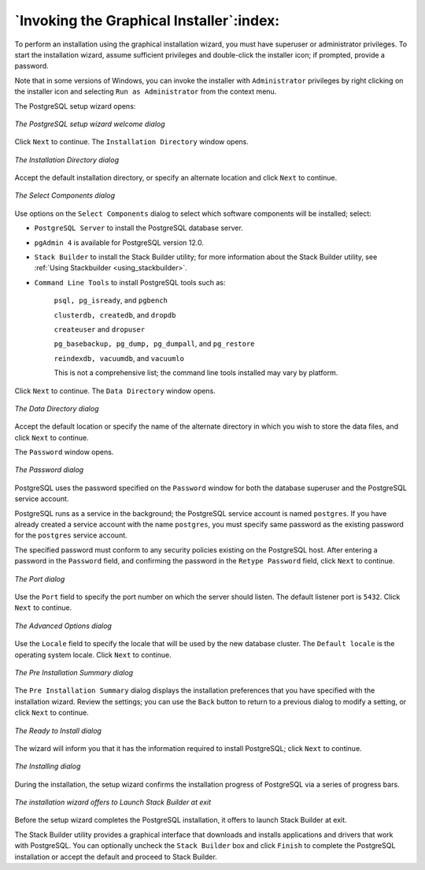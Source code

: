 .. raw:: latex

   \newpage

=========================================
`Invoking the Graphical Installer`:index:
=========================================

To perform an installation using the graphical installation wizard, you
must have superuser or administrator privileges. To start the
installation wizard, assume sufficient privileges and double-click the
installer icon; if prompted, provide a password.

Note that in some versions of Windows, you can invoke the installer with
``Administrator`` privileges by right clicking on the installer icon and
selecting ``Run as Administrator`` from the context menu.

The PostgreSQL setup wizard opens:

.. figure:: images/the_postgresql_setup_wizard_welcome.png
   :alt: The PostgreSQL setup wizard welcome dialog
   :align: center

   *The PostgreSQL setup wizard welcome dialog*

Click ``Next`` to continue. The ``Installation Directory`` window opens.

.. figure:: images/the_installation_directory_dialog.png
   :alt: The Installation Directory dialog
   :align: center

   *The Installation Directory dialog*

Accept the default installation directory, or specify an alternate
location and click ``Next`` to continue.

.. figure:: images/the_select_components_dialog.png
   :alt: The Select Components dialog
   :align: center

   *The Select Components dialog*

Use options on the ``Select Components`` dialog to select which software components will be installed; select:

-  ``PostgreSQL Server`` to install the PostgreSQL database server.

-  ``pgAdmin 4`` is available for PostgreSQL version 12.0.

-  ``Stack Builder`` to install the Stack Builder utility; for more information about the Stack Builder utility, see :ref:`Using Stackbuilder <using_stackbuilder>`.

-  ``Command Line Tools`` to install PostgreSQL tools such as:

    ``psql, pg_isready``, and ``pgbench``

    ``clusterdb, createdb``, and ``dropdb``

    ``createuser`` and ``dropuser``

    ``pg_basebackup, pg_dump, pg_dumpall``, and ``pg_restore``

    ``reindexdb, vacuumdb``, and ``vacuumlo``

    This is not a comprehensive list; the command line tools installed may vary by platform.

Click ``Next`` to continue. The ``Data Directory`` window opens.

.. figure:: images/the_data_directory_dialog.png
   :alt: The Data Directory dialog
   :align: center

   *The Data Directory dialog*

Accept the default location or specify the name of the alternate
directory in which you wish to store the data files, and click ``Next`` to
continue.

.. index:: password

The ``Password`` window opens.

.. figure:: images/the_password_dialog.png
   :alt: The Password dialog
   :align: center

   *The Password dialog*

PostgreSQL uses the password specified on the ``Password`` window for both
the database superuser and the PostgreSQL service account.

PostgreSQL runs as a service in the background; the PostgreSQL service
account is named ``postgres``. If you have already created a service account
with the name ``postgres``, you must specify same password as the existing
password for the ``postgres`` service account.

The specified password must conform to any security policies existing on
the PostgreSQL host. After entering a password in the ``Password`` field,
and confirming the password in the ``Retype Password`` field, click ``Next`` to
continue.

.. figure:: images/the_port_dialog.png
   :alt: The Port dialog
   :align: center

   *The Port dialog*

Use the ``Port`` field to specify the port number on which the server should
listen. The default listener port is ``5432``. Click ``Next`` to continue.

.. figure:: images/the_advanced_options_dialog.png
   :alt: The Advanced Options dialog
   :align: center

   *The Advanced Options dialog*

Use the ``Locale`` field to specify the locale that will be used by the new
database cluster. The ``Default locale`` is the operating system locale. Click ``Next`` to continue.

.. figure:: images/the_preinstallation_summary_dialog.png
   :alt: The Pre Installation Summary dialog
   :align: center

   *The Pre Installation Summary dialog*

The ``Pre Installation Summary`` dialog displays the
installation preferences that you have specified with the installation
wizard. Review the settings; you can use the ``Back`` button to return to a
previous dialog to modify a setting, or click ``Next`` to continue.

.. figure:: images/the_ready_to_install_dialog.png
   :alt: The Ready to Install dialog
   :align: center

   *The Ready to Install dialog*

The wizard will inform you that it has the information required to
install PostgreSQL; click ``Next`` to continue.

.. figure:: images/the_installing_dialog.png
   :alt: The Installing dialog
   :align: center

   *The Installing dialog*

During the installation, the setup wizard confirms the installation
progress of PostgreSQL via a series of progress bars.

.. figure:: images/the_installation_wizard_offers_to_launch_stack_builder.png
   :alt: The installation wizard offers to Launch Stack Builder at exit
   :align: center

   *The installation wizard offers to Launch Stack Builder at
   exit*

Before the setup wizard completes the PostgreSQL installation, it offers
to launch Stack Builder at exit.

The Stack Builder utility provides a graphical interface that downloads
and installs applications and drivers that work with PostgreSQL. You can
optionally uncheck the ``Stack Builder`` box and click ``Finish`` to complete
the PostgreSQL installation or accept the default and proceed to Stack
Builder.
